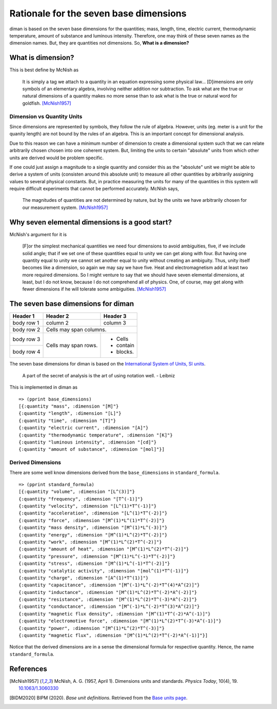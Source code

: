 =========================================
Rationale for the seven base dimensions
=========================================

diman is based on the seven base dimensions for the quantities; mass, length, time, electric current, thermodynamic temperature, amount of substance and luminous intensity. Therefore, one may think of these seven names as the dimension names. But, they are quantities not dimensions. So, **What is a dimension?**

What is dimension?
==================

This is best define by McNish as

    It is simply a tag we attach to a quantity in an equation expressing some physical law... [D]imensions are only symbols of an elementary algebra, involving neither addition nor subtraction. To ask what are the true or natural dimensions of a quantity makes no more sense than to ask what is the true or natural word for goldfish. [McNish1957]_


Dimension vs Quantity Units
---------------------------

Since dimensions are represented by symbols, they follow the rule of algebra. However, units (eg. meter is a unit for the quanity length) are not bound by the rules of an algebra. This is an important concept for dimensional analysis.

Due to this reason we can have a minimum number of dimension to create a dimensional system such that we can relate arbitrarily chosen chosen into one coherent system. But, limiting the units to certain "absolute" units from which other units are derived would be problem specific.

If one could just assign a magnitude to a single quantity and consider this as the "absolute" unit we might be able to derive a system of units (consisten around this absolute unit) to measure all other quantities by arbitrarily assigning values to several physical constants. But, in practice measuring the units for many of the quantities in this system will require difficult experiments that cannot be performed accurately. McNish says,

    The magnitudes of quantities are not determined by nature, but by the units we have arbitrarily chosen for our measurement system. [McNish1957]_


Why seven elemental dimensions is a good start?
===============================================

McNish's argument for it is

    [F]or the simplest mechanical quantities we need four dimensions to avoid ambiguities, five, if we include solid angle; that if we set one of these quantities equal to unity we can get along with four. But having one quantity equal to unity we cannot set another equal to unity without creating an ambiguity. Thus, unity itself becomes like a dimension, so again we may say we have five. Heat and electromagnetism add at least two more required dimensions. So I might venture to say that we should have seven elemental dimensions, at least, but I do not know, because I do not comprehend all of physics. One, of course, may get along with fewer dimensions if he will tolerate some ambiguities. [McNish1957]_


The seven base dimensions for diman
===================================

+------------+------------+-----------+
| Header 1   | Header 2   | Header 3  |
+============+============+===========+
| body row 1 | column 2   | column 3  |
+------------+------------+-----------+
| body row 2 | Cells may span columns.|
+------------+------------+-----------+
| body row 3 | Cells may  | - Cells   |
+------------+ span rows. | - contain |
| body row 4 |            | - blocks. |
+------------+------------+-----------+

The seven base dimensions for diman is based on the `International System of Units, SI units <https://www.bipm.org/en/home>`_.

    A part of the secret of analysis is the art of using notation well. - Leibniz


This is implemented in diman as

::

    => (pprint base_dimensions)
    [{:quantity "mass", :dimension "[M]"}
    {:quantity "length", :dimension "[L]"}
    {:quantity "time", :dimension "[T]"}
    {:quantity "electric current", :dimension "[A]"}
    {:quantity "thermodynamic temperature", :dimension "[K]"}
    {:quantity "luminous intensity", :dimension "[cd]"}
    {:quantity "amount of substance", :dimension "[mol]"}]


Derived Dimensions
------------------

There are some well know dimensions derived from the ``base_dimensions`` in ``standard_formula``.

::

    => (pprint standard_formula)
    [{:quantity "volume", :dimension "[L^(3)]"}
    {:quantity "frequency", :dimension "[T^(-1)]"}
    {:quantity "velocity", :dimension "[L^(1)*T^(-1)]"}
    {:quantity "acceleration", :dimension "[L^(1)*T^(-2)]"}
    {:quantity "force", :dimension "[M^(1)*L^(1)*T^(-2)]"}
    {:quantity "mass density", :dimension "[M^(1)*L^(-3)]"}
    {:quantity "energy", :dimension "[M^(1)*L^(2)*T^(-2)]"}
    {:quantity "work", :dimension "[M^(1)*L^(2)*T^(-2)]"}
    {:quantity "amount of heat", :dimension "[M^(1)*L^(2)*T^(-2)]"}
    {:quantity "pressure", :dimension "[M^(1)*L^(-1)*T^(-2)]"}
    {:quantity "stress", :dimension "[M^(1)*L^(-1)*T^(-2)]"}
    {:quantity "catalytic activity", :dimension "[mol^(1)*T^(-1)]"}
    {:quantity "charge", :dimension "[A^(1)*T^(1)]"}
    {:quantity "capacitance", :dimension "[M^(-1)*L^(-2)*T^(4)*A^(2)]"}
    {:quantity "inductance", :dimension "[M^(1)*L^(2)*T^(-2)*A^(-2)]"}
    {:quantity "resistance", :dimension "[M^(1)*L^(2)*T^(-3)*A^(-2)]"}
    {:quantity "conductance", :dimension "[M^(-1)*L^(-2)*T^(3)*A^(2)]"}
    {:quantity "magnetic flux density", :dimension "[M^(1)*T^(-2)*A^(-1)]"}
    {:quantity "electromotive force", :dimension "[M^(1)*L^(2)*T^(-3)*A^(-1)]"}
    {:quantity "power", :dimension "[M^(1)*L^(2)*T^(-3)]"}
    {:quantity "magnetic flux", :dimension "[M^(1)*L^(2)*T^(-2)*A^(-1)]"}]

Notice that the derived dimensions are in a sense the dimensional formula for respective quantity. Hence, the name ``standard_formula``.



References
==========

.. [McNish1957] McNish, A. G. (1957, April 1). Dimensions units and standards. *Physics Today*, 10(4), 19. `10.1063/1.3060330 <https://doi.org/10.1063/1.3060330>`_

.. [BIDM2020] BIPM (2020). *Base unit definitions*. Retrieved from the `Base units page <https://www.bipm.org/en/measurement-units/base-units.html>`_.

